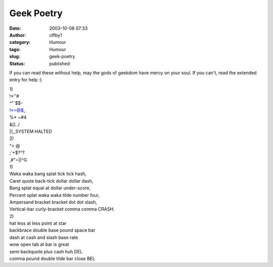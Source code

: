 Geek Poetry
###########
:date: 2003-10-08 07:33
:author: offby1
:category: Humour
:tags: Humour
:slug: geek-poetry
:status: published

If you can read these without help, may the gods of geekdom have mercy
on your soul. If you can't, read the extended entry for help :)

| 1)
| !\*''#
| ^"\`$$-
| !\*=@$\_
| %\* ~#4
| &[]../
| \|{,,SYSTEM HALTED

| 2)
| ^< @
| ;\`+$?^?
| ,#"~\|)^G

| 1)
| Waka waka bang splat tick tick hash,
| Caret quote back-tick dollar dollar dash,
| Bang splat equal at dollar under-score,
| Percent splat waka waka tilde number four,
| Ampersand bracket bracket dot dot slash,
| Vertical-bar curly-bracket comma comma CRASH.

| 2)
| hat less at less point at star
| backbrace double base pound space bar
| dash at cash and slash base rate
| wow open tab at bar is great
| semi backquote plus cash huh DEL
| comma pound double tilde bar close BEL
